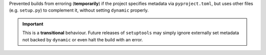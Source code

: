Prevented builds from erroring (**temporarily**) if the project specifies
metadata via ``pyproject.toml``, but uses other files (e.g. ``setup.py``) to
complement it, without setting ``dynamic`` properly.

.. important::
   This is a **transitional** behaviour.
   Future releases of ``setuptools`` may simply ignore externally set metadata
   not backed by ``dynamic`` or even halt the build with an error.
